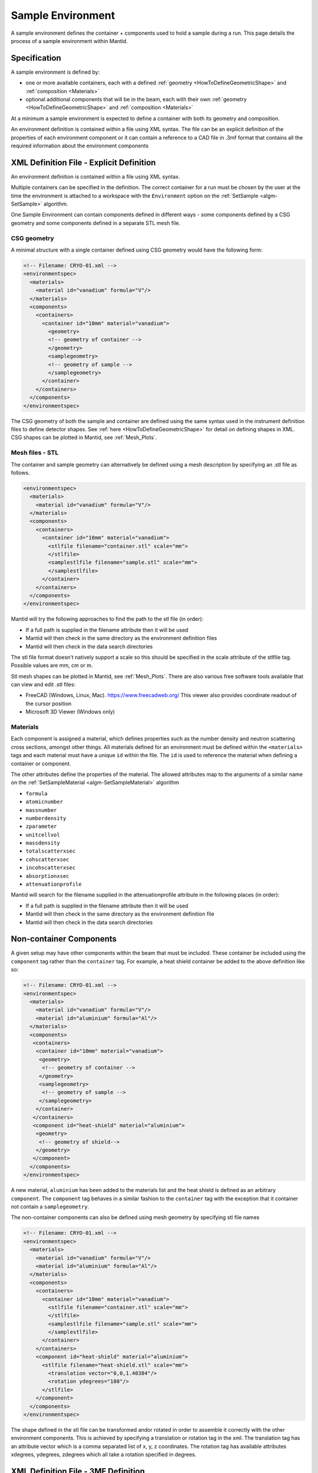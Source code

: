 .. _SampleEnvironment:

==================
Sample Environment
==================

.. role:: xml(literal)
   :class: highlight

A sample environment defines the container + components used to hold a sample
during a run. This page details the process of a sample environment within
Mantid.

Specification
-------------

A sample environment is defined by:

- one or more available containers, each with a defined :ref:`geometry
  <HowToDefineGeometricShape>` and :ref:`composition <Materials>`
- optional additional components that will be in the beam, each with
  their own :ref:`geometry <HowToDefineGeometricShape>` and
  :ref:`composition <Materials>`

At a minimum a sample environment is expected to define a container with both its
geometry and composition.

An environment definition is contained within a file using XML syntax. The file
can be an explicit definition of the properties of each environment component or
it can contain a reference to a CAD file in .3mf format that contains all the required
information about the environment components

XML Definition File - Explicit Definition
-----------------------------------------

An environment definition is contained within a file using XML syntax.

Multiple containers can be specified in the definition. The correct container for a run
must be chosen by the user at the time the environment is attached to a
workspace with the ``Environment`` option on the
:ref:`SetSample <algm-SetSample>` algorithm.

One Sample Environment can contain components defined in different ways - some components
defined by a CSG geometry and some components
defined in a separate STL mesh file.

CSG geometry
############

A minimal structure with a single container defined using CSG geometry would have the following form:

.. code-block:: xml

    <!-- Filename: CRYO-01.xml -->
    <environmentspec>
      <materials>
        <material id="vanadium" formula="V"/>
      </materials>
      <components>
        <containers>
          <container id="10mm" material="vanadium">
            <geometry>
            <!-- geometry of container -->
            </geometry>
            <samplegeometry>
            <!-- geometry of sample -->
            </samplegeometry>
          </container>
        </containers>
      </components>
    </environmentspec>

The CSG geometry of both the sample and container are defined using the same syntax
used in the instrument definition files to define detector shapes. See
:ref:`here <HowToDefineGeometricShape>` for detail on defining shapes in XML.
CSG shapes can be plotted in Mantid, see :ref:`Mesh_Plots`.

Mesh files - STL
################

The container and sample geometry can alternatively be defined using a mesh description by
specifying an .stl file as follows.

.. code-block:: xml

    <environmentspec>
      <materials>
        <material id="vanadium" formula="V"/>
      </materials>
      <components>
        <containers>
          <container id="10mm" material="vanadium">
            <stlfile filename="container.stl" scale="mm">
            </stlfile>
            <samplestlfile filename="sample.stl" scale="mm">
            </samplestlfile>
          </container>
        </containers>
      </components>
    </environmentspec>

Mantid will try the following approaches to find the path to the stl file (in order):

- If a full path is supplied in the filename attribute then it will be used
- Mantid will then check in the same directory as the environment definition files
- Mantid will then check in the data search directories

The stl file format doesn't natively support a scale so this should be specified
in the scale attribute of the stlfile tag. Possible values are mm, cm or m.

Stl mesh shapes can be plotted in Mantid, see :ref:`Mesh_Plots`.
There are also various free software tools available that can view and edit .stl files:

- FreeCAD (Windows, Linux, Mac). https://www.freecadweb.org/ This viewer also provides coordinate readout of the cursor position
- Microsoft 3D Viewer (Windows only)

Materials
#########

Each component is assigned a material, which defines properties such as the
number density and neutron scattering cross sections, amongst other things.
All materials defined for an environment must be defined within the :xml:`<materials>`
tags and each material must have a unique :xml:`id` within the file. The :xml:`id`
is used to reference the material when defining a container or component.

The other attributes define the properties of the material. The allowed attributes
map to the arguments of a similar name on the :ref:`SetSampleMaterial <algm-SetSampleMaterial>` algorithm

- ``formula``
- ``atomicnumber``
- ``massnumber``
- ``numberdensity``
- ``zparameter``
- ``unitcellvol``
- ``massdensity``
- ``totalscatterxsec``
- ``cohscatterxsec``
- ``incohscatterxsec``
- ``absorptionxsec``
- ``attenuationprofile``

Mantid will search for the filename supplied in the attenuationprofile attribute in the
following places (in order):

- If a full path is supplied in the filename attribute then it will be used
- Mantid will then check in the same directory as the environment definition file
- Mantid will then check in the data search directories

Non-container Components
------------------------

A given setup may have other components within the beam that must be included. These
container be included using the :xml:`component` tag rather than the :xml:`container` tag. For
example, a heat shield container be added to the above definition like so:

.. code-block:: xml

    <!-- Filename: CRYO-01.xml -->
    <environmentspec>
      <materials>
        <material id="vanadium" formula="V"/>
        <material id="aluminium" formula="Al"/>
      </materials>
      <components>
       <containers>
        <container id="10mm" material="vanadium">
         <geometry>
          <!-- geometry of container -->
         </geometry>
         <samplegeometry>
          <!-- geometry of sample -->
         </samplegeometry>
        </container>
       </containers>
       <component id="heat-shield" material="aluminium">
        <geometry>
         <!-- geometry of shield-->
        </geometry>
       </component>
      </components>
    </environmentspec>

A new material, ``aluminium`` has been added to the materials list and the heat shield
is defined as an arbitrary :xml:`component`. The :xml:`component` tag behaves in a similar fashion to
the :xml:`container` tag with the exception that it container not contain a :xml:`samplegeometry`.

The non-container components can also be defined using mesh geometry by specifying stl file names

.. code-block:: xml

    <!-- Filename: CRYO-01.xml -->
    <environmentspec>
      <materials>
        <material id="vanadium" formula="V"/>
        <material id="aluminium" formula="Al"/>
      </materials>
      <components>
        <containers>
          <container id="10mm" material="vanadium">
            <stlfile filename="container.stl" scale="mm">
            </stlfile>
            <samplestlfile filename="sample.stl" scale="mm">
            </samplestlfile>
          </container>
        </containers>
        <component id="heat-shield" material="aluminium">
          <stlfile filename="heat-shield.stl" scale="mm">
            <translation vector="0,0,1.40384"/>
            <rotation ydegrees="180"/>
          </stlfile>
        </component>
      </components>
    </environmentspec>

The shape defined in the stl file can be transformed and\or rotated in order to assemble it correctly with
the other environment components. This is achieved by specifying a translation or rotation tag in the xml.
The translation tag has an attribute vector which is a comma separated list of x, y, z coordinates.
The rotation tag has available attributes xdegrees, ydegrees, zdegrees which all take a rotation specified
in degrees.

XML Definition File - 3MF Definition
-----------------------------------------

The .3mf file format is a 3D printing format that allows multiple meshes with their relative orientations to be stored in a single file along with information on the scale
used for vertex coordinates and metadata about the material properties. Further details on the format are available here:

https://3mf.io/

If all the information on the geometry of the environment components is available in a single .3mf file this can be referenced in the sample environment xml file instead
of supplying the full details as described above.

The following xml example shows this type of reference:

.. code-block:: xml

    <!-- Filename: 3MFExample.xml -->
    <environmentspec>
      <fullspecification filename="Assembled.3mf"/>
    </environmentspec>

If a relative path or filename is supplied for the 3mf file name, Mantid searches in the same set of
directories that are described above for .stl files.

The materials must have their names set to the material's chemical formula in order for the material
data to be imported into Mantid. Additional properties such as the density should be specified in brackets
after the name:

eg B4-C (massdensity='2.52', cohscatterxsec='10')

While there are a wide range of CAD tools available that support import and export from .3mf format,
support for saving material information into .3mf format is more limited. The material information
can be easily added to the .3mf files however by editing the file in a text editor:

- change the .3mf file extension to .zip
- extract the file called 3dmodel.model
- edit the <basematerials> content near the top of the file

The 3mf file can optionally include the geometry of the sample as well as the environment. The mesh
corresponding to the sample should be given the name 'sample' in the 3mf file.

.. categories:: Concepts
